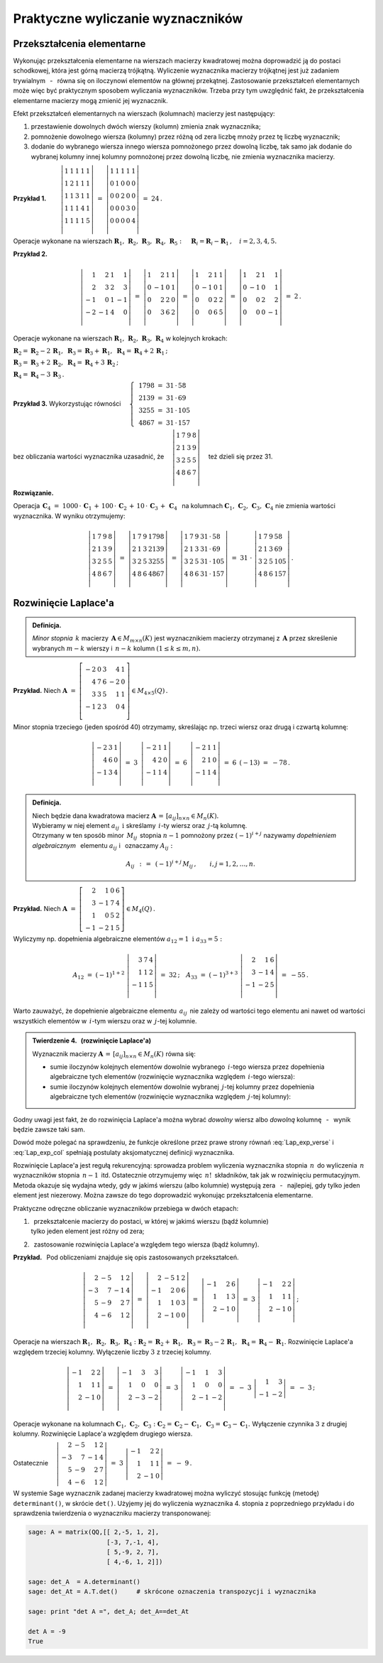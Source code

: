 
Praktyczne wyliczanie wyznaczników
----------------------------------

Przekształcenia elementarne
~~~~~~~~~~~~~~~~~~~~~~~~~~~

Wykonując przekształcenia elementarne na wierszach macierzy kwadratowej można 
doprowadzić ją do postaci schodkowej, która jest górną macierzą trójkątną. 
Wyliczenie wyznacznika macierzy trójkątnej jest już zadaniem trywialnym 
:math:`\,` - :math:`\,` równa się on iloczynowi elementów na głównej przekątnej. 
Zastosowanie przekształceń elementarnych może więc być praktycznym sposobem 
wyliczania wyznaczników. Trzeba przy tym uwzględnić fakt, że przekształcenia 
elementarne macierzy mogą zmienić jej wyznacznik.

Efekt przekształceń elementarnych 
na wierszach (kolumnach) macierzy jest następujący:

.. Na podstawie wyprowadzonych wcześniej własności wyznacznika stwierdzamy, że

1. :math:`\ ` przestawienie dowolnych dwóch wierszy 
   (kolumn) zmienia znak wyznacznika;

2. :math:`\ ` pomnożenie dowolnego wiersza (kolumny) 
   przez różną od zera liczbę mnoży przez tę liczbę wyznacznik;

3. :math:`\ ` dodanie do wybranego wiersza 
   innego wiersza pomnożonego przez dowolną liczbę,
   tak samo jak dodanie do wybranej kolumny innej kolumny pomnożonej 
   przez dowolną liczbę, nie zmienia wyznacznika macierzy. :math:`\\`


**Przykład 1.** 
:math:`\qquad\left|\begin{array}{ccccc}
1 & 1 & 1 & 1 & 1 \\
1 & 2 & 1 & 1 & 1 \\
1 & 1 & 3 & 1 & 1 \\
1 & 1 & 1 & 4 & 1 \\
1 & 1 & 1 & 1 & 5 \\
\end{array}
\right|\ \ = \ \ 
\left|\begin{array}{ccccc}
1 & 1 & 1 & 1 & 1 \\
0 & 1 & 0 & 0 & 0 \\
0 & 0 & 2 & 0 & 0 \\
0 & 0 & 0 & 3 & 0 \\
0 & 0 & 0 & 0 & 4 \\
\end{array}
\right|\ \ =\ \ 24\,.`

Operacje wykonane na wierszach :math:`\ \boldsymbol{R}_1,\,\boldsymbol{R}_2,\,
\boldsymbol{R}_3,\,\boldsymbol{R}_4,\,\boldsymbol{R}_5:\quad 
\boldsymbol{R}_i = \boldsymbol{R}_i - \boldsymbol{R}_1\,,\quad i = 2,3,4,5.`

.. .. math::
   
   \left|\begin{array}{ccccc}
         1 & 1 & 1 & 1 & 1 \\
         1 & 2 & 1 & 1 & 1 \\
         1 & 1 & 3 & 1 & 1 \\
         1 & 1 & 4 & 4 & 1 \\
         1 & 1 & 1 & 1 & 5 \\
         \end{array}
   \right|\ \ = \ \ 
   \left|\begin{array}{ccccc}
         1 & 1 & 1 & 1 & 1 \\
         0 & 1 & 0 & 0 & 0 \\
         0 & 0 & 2 & 0 & 0 \\
         0 & 0 & 0 & 3 & 0 \\
         0 & 0 & 0 & 0 & 4 \\
         \end{array}
   \right|\ \ =\ \ 24\,.

**Przykład 2.**

.. math::
   
   \left|\begin{array}{rrrr}
          1 &  2 & 1 &  1 \\
          2 &  3 & 2 &  3 \\
         -1 &  0 & 1 & -1 \\
         -2 & -1 & 4 &  0 \\
         \end{array}
   \right|\ =\ 
   \left|\begin{array}{rrrr}
          1 &  2 & 1 & 1 \\
          0 & -1 & 0 & 1 \\
          0 &  2 & 2 & 0 \\
          0 &  3 & 6 & 2 \\
         \end{array}
   \right|\ =\ 
   \left|\begin{array}{rrrr}
          1 &  2 & 1 & 1 \\
          0 & -1 & 0 & 1 \\
          0 &  0 & 2 & 2 \\
          0 &  0 & 6 & 5 \\
         \end{array}
   \right|\ =\ 
   \left|\begin{array}{rrrr}
          1 &  2 & 1 &  1 \\
          0 & -1 & 0 &  1 \\
          0 &  0 & 2 &  2 \\
          0 &  0 & 0 & -1 \\
         \end{array}
   \right|\ =\ 2\,.

Operacje wykonane na wierszach :math:`\ \boldsymbol{R}_1,\,\boldsymbol{R}_2,\,
\boldsymbol{R}_3,\,\boldsymbol{R}_4\ ` w kolejnych krokach:

:math:`\ 
\boldsymbol{R}_2 = \boldsymbol{R}_2 - 2\,\boldsymbol{R}_1,\ \ 
\boldsymbol{R}_3 = \boldsymbol{R}_3 + \boldsymbol{R}_1,\ \ 
\boldsymbol{R}_4 = \boldsymbol{R}_4 + 2\,\boldsymbol{R}_1\,;`

:math:`\ 
\boldsymbol{R}_3 = \boldsymbol{R}_3 + 2\,\boldsymbol{R}_2,\ \ 
\boldsymbol{R}_4 = \boldsymbol{R}_4 + 3\,\boldsymbol{R}_2\,;`

:math:`\ \boldsymbol{R}_4 = \boldsymbol{R}_4 - 3\,\boldsymbol{R}_3\,.`

**Przykład 3.** :math:`\ \ ` 
Wykorzystując równości 
:math:`\quad\left\{\ \,
\begin{array}{l}
1798\ =\ 31\,\cdot\,58 \\ 2139\ =\ 31\,\cdot\,69 \\
3255\ =\ 31\,\cdot\,105 \\ 4867\ =\ 31\,\cdot\,157
\end{array}\right.`

bez obliczania wartości wyznacznika uzasadnić, że 
:math:`\quad\left|\begin{array}{llll}
1 & 7 & 9 & 8 \\
2 & 1 & 3 & 9 \\
3 & 2 & 5 & 5 \\
4 & 8 & 6 & 7 \\
\end{array}
\right|\quad` też dzieli się przez 31.


.. .. math::
   
   1798\ =\ 31\,\cdot\,58

   2139\ =\ 31\,\cdot\,69

   3255\ =\ 31\,\cdot\,105

   4867\ =\ 31\,\cdot\,157

   \left|\begin{array}{llll}
          1 & 7 & 9 & 8 \\
          2 & 1 & 3 & 9 \\
          3 & 2 & 5 & 5 \\
          4 & 8 & 6 & 7 \\
         \end{array}
   \right|

**Rozwiązanie.** :math:`\,`

Operacja 
:math:`\ \,\boldsymbol{C}_4\ =\ 1000\,\cdot\,\boldsymbol{C}_1\,+\,100\,\cdot\,
\boldsymbol{C}_2\,+\,10\,\cdot\,\boldsymbol{C}_3\,+\,\boldsymbol{C}_4\ \,` 
na kolumnach :math:`\ \boldsymbol{C}_1,\,\boldsymbol{C}_2,\,\boldsymbol{C}_3,\,
\boldsymbol{C}_4\ ` nie zmienia wartości wyznacznika. W wyniku otrzymujemy:

.. math::
   
   \left|\begin{array}{llll}
          1 & 7 & 9 & 8 \\
          2 & 1 & 3 & 9 \\
          3 & 2 & 5 & 5 \\
          4 & 8 & 6 & 7 \\
         \end{array}
   \right|\ \ =\ \ 
   \left|\begin{array}{llll}
          1 & 7 & 9 & 1798 \\
          2 & 1 & 3 & 2139 \\
          3 & 2 & 5 & 3255 \\
          4 & 8 & 6 & 4867 \\
         \end{array}
   \right|\ \ =\ \ 
   \left|\begin{array}{llll}
          1 & 7 & 9 & 31\,\cdot\,58  \\
          2 & 1 & 3 & 31\,\cdot\,69  \\
          3 & 2 & 5 & 31\,\cdot\,105 \\
          4 & 8 & 6 & 31\,\cdot\,157 \\
         \end{array}
   \right|\ \ =\ \ 
   31\ \cdot\ 
   \left|\begin{array}{llll}
          1 & 7 & 9 & 58  \\
          2 & 1 & 3 & 69  \\
          3 & 2 & 5 & 105 \\
          4 & 8 & 6 & 157 \\
         \end{array}
   \right|\,.

Rozwinięcie Laplace'a
~~~~~~~~~~~~~~~~~~~~~

.. .. admonition:: Definicja.
   
   Niech będzie dana macierz :math:`\ \boldsymbol{A}\in M_{m\times n}(K)\ ` 
   i :math:`\ ` niech :math:`\ 1 \le k \le \min(m,n).\\`
   Jeśli :math:`\ \boldsymbol{B}\in M_n(K)\ ` jest macierzą otrzymaną z 
   :math:`\,\boldsymbol{A}\ ` przez skreślenie jakichś :math:`\ m-k\ ` wierszy 
   oraz :math:`\ n-k\ ` kolumn, to wyznacznik macierzy 
   :math:`\ \boldsymbol{B}\ ` nazywa się *minorem stopnia* :math:`\,k\ `
   macierzy :math:`\ \boldsymbol{A}.`
   
.. admonition:: Definicja.

   *Minor stopnia* :math:`\,k\ ` macierzy 
   :math:`\,\boldsymbol{A}\in M_{m\times n}(K)\ `
   jest wyznacznikiem macierzy otrzymanej z :math:`\,\boldsymbol{A}\ ` 
   przez skreślenie wybranych :math:`\ m-k\ ` wierszy :math:`\ `
   i :math:`\ \ \,n-k\ ` kolumn :math:`\ (1\leq k \leq m,n).`
   
**Przykład.** :math:`\ ` Niech
:math:`\ \ \boldsymbol{A}\ \ =\ \ 
\left[\begin{array}{rrrrr}
-2 & 0 & 3 & 4 & 1 \\
4 & 7 & 6 & -2 & 0 \\ 
3 & 3 & 5 & 1 & 1 \\ 
-1 & 2 & 3 & 0 & 4 \\
\end{array}\right]\in M_{4\times 5}(Q)\,.`

Minor stopnia trzeciego (jeden spośród 40) otrzymamy, skreślając 
np. trzeci wiersz oraz drugą i czwartą kolumnę:

.. math::
   
   \left|\begin{array}{rrr}
         -2 & 3 & 1 \\ 
          4 & 6 & 0 \\
         -1 & 3 & 4 \\
         \end{array}
   \right|\ \ =\ \ 
   3\ \,
   \left|\begin{array}{rrr}
         -2 & 1 & 1 \\ 
          4 & 2 & 0 \\
         -1 & 1 & 4 \\
         \end{array}
   \right|\ \ =\ \ 
   6\ \,
   \left|\begin{array}{rrr}
         -2 & 1 & 1 \\ 
          2 & 1 & 0 \\
         -1 & 1 & 4 \\
         \end{array}
   \right|\ \ =\ \ 
   6\ \,(-13)\ \ =\ \ -78\,.

.. admonition:: Definicja.
   
   Niech będzie dana kwadratowa macierz 
   :math:`\ \boldsymbol{A}\,=\,[a_{ij}]_{n\times n}\in M_{n}(K).` :math:`\\`
   Wybieramy w niej element :math:`\ a_{ij}\ \ \,\text{i}\ \ ` skreślamy 
   :math:`\,i`-ty wiersz oraz :math:`\,j`-tą kolumnę. :math:`\\` Otrzymany 
   w ten sposób minor :math:`\,M_{ij}\,` stopnia :math:`\ n-1\ ` pomnożony 
   przez :math:`\ (-1)^{i+j}\ ` nazywamy *dopełnieniem algebraicznym* :math:`\,` 
   elementu :math:`\ a_{ij}\ ` i :math:`\,` oznaczamy :math:`\ A_{ij}:`

   .. math::
      
      A_{ij}\ \,:\,=\ \,(-1)^{i+j}\,M_{ij}\,,\qquad i,j=1,2,\ldots,n.

**Przykład.** :math:`\ ` Niech
:math:`\ \ \boldsymbol{A}\ \ =\ \ 
\left[\begin{array}{rrrr}
2 & 1 & 0 & 6 \\ 3 & -1 & 7 & 4 \\ 1 & 0 & 5 & 2 \\ -1 & -2 & 1 & 5
\end{array}\right]\in M_4(Q)\,.`

Wyliczymy np. dopełnienia algebraiczne elementów 
:math:`\ a_{12}=1\ \ \ \text{i}\ \ \ a_{33}=5:`

.. :math:`A_{12}\ =\ (-1)^{1+2}\ \left|\begin{array}{rrr} 
   3 & 7 & 4 \\ 1 & 1 & 2 \\ -1 & 1 & 5 \end{array}\right|\ \ =\ \ 32\,;
   \quad
   A_{33}\ =\ (-1)^{3+3}\ \left|\begin{array}{rrr} 
   2 &  1 & 6 \\ 3 & -1 & 4 \\ -1 & -2 & 5 \end{array}\right|\ \ =\ \ -55\,.`

.. math::
   
   A_{12}\ =\ (-1)^{1+2}\ 
   \left|\begin{array}{rrr}
         3 & 7 & 4 \\ 
         1 & 1 & 2 \\
        -1 & 1 & 5 \\
         \end{array}
   \right|\ \ =\ \ 32\,;
   \quad
   A_{33}\ =\ (-1)^{3+3}\ 
   \left|\begin{array}{rrr}
         2 &  1 & 6 \\ 
         3 & -1 & 4 \\
        -1 & -2 & 5 \\
         \end{array}
   \right|\ \ =\ \ - 55\,.

Warto zauważyć, że dopełnienie algebraiczne elementu :math:`\,a_{ij}\,` 
nie zależy od wartości tego elementu ani nawet od wartości wszystkich elementów 
w :math:`\,i`-tym wierszu oraz w :math:`\,j`-tej kolumnie. :math:`\\`

.. admonition:: Twierdzenie 4. :math:`\,` (rozwinięcie Laplace'a) :math:`\\`
   
   Wyznacznik macierzy 
   :math:`\ \boldsymbol{A}\,=\,[a_{ij}]_{n\times n}\in M_{n}(K)\ `
   równa się: :math:`\\`

   * sumie iloczynów kolejnych elementów dowolnie wybranego :math:`\,i`-tego 
     wiersza przez dopełnienia algebraiczne tych elementów 
     (rozwinięcie wyznacznika względem :math:`\,i`-tego wiersza):

     .. math::
        :label: Lap_exp_verse
         
        \det\boldsymbol{A}\ =
        \ a_{i1}\,A_{i1}\,+\,a_{i2}\,A_{i2}\,+\,\dots\,+\,a_{in}\,A_{in}\,,
        \quad i=1,2,\ldots,n.

   * sumie iloczynów kolejnych elementów dowolnie wybranej :math:`\,j`-tej 
     kolumny przez dopełnienia algebraiczne tych elementów 
     (rozwinięcie wyznacznika względem :math:`\,j`-tej kolumny):

     .. math::
        :label: Lap_exp_col
         
        \det\boldsymbol{A}\ =
        \ a_{1j}\,A_{1j}\,+\,a_{2j}\,A_{2j}\,+\,\dots\,+\,a_{nj}\,A_{nj}\,,
        \quad j=1,2,\ldots,n.

Godny uwagi jest fakt, że do rozwinięcia Laplace'a można wybrać *dowolny* wiersz 
albo *dowolną* kolumnę :math:`\,` - :math:`\,` wynik będzie zawsze taki sam.

Dowód może polegać na sprawdzeniu, że funkcje określone przez prawe strony 
równań :eq:`Lap_exp_verse` i :eq:`Lap_exp_col` spełniają postulaty 
aksjomatycznej definicji wyznacznika.

Rozwinięcie Laplace'a jest regułą rekurencyjną: 
sprowadza problem wyliczenia wyznacznika stopnia :math:`\,n\,` do wyliczenia 
:math:`\,n\,` wyznaczników stopnia :math:`\,n-1\,` itd. Ostatecznie otrzymujemy 
więc :math:`\,n!\,` składników, tak jak w rozwinięciu permutacyjnym. Metoda 
okazuje się wydajna wtedy, gdy w jakimś wierszu (albo kolumnie) występują zera 
:math:`\,` - :math:`\,` najlepiej, gdy tylko jeden element jest niezerowy.
Można zawsze do tego doprowadzić wykonując przekształcenia elementarne.

Praktyczne odręczne obliczanie wyznaczników przebiega w dwóch etapach:

1. | :math:`\,` przekształcenie macierzy do postaci, 
     w której w jakimś wierszu (bądź kolumnie) 
   | tylko jeden element jest różny od zera;

2. :math:`\,` zastosowanie rozwinięcia Laplace'a względem tego wiersza 
   (bądź kolumny). :math:`\\`

**Przykład.** :math:`\,` Pod obliczeniami znajduje się 
opis zastosowanych przekształceń. :math:`\\` 

.. math::
   
   \left|\begin{array}{rrrr}
         2 & -5 &  1 & 2 \\
        -3 &  7 & -1 & 4 \\
         5 & -9 &  2 & 7 \\
         4 & -6 &  1 & 2 \\
         \end{array}
   \right|\ \ =\ \ 
   \left|\begin{array}{rrrr}
         2 & -5 &  1 & 2 \\
        -1 &  2 &  0 & 6 \\
         1 &  1 &  0 & 3 \\
         2 & -1 &  0 & 0 \\
         \end{array}
   \right|\ \ =\ \ 
   \left|\begin{array}{rrr}
        -1 &  2 &  6 \\
         1 &  1 &  3 \\
         2 & -1 &  0 \\
         \end{array}
   \right|\ \ =\ \ 
   3\ \ 
   \left|\begin{array}{rrr}
        -1 &  2 &  2 \\
         1 &  1 &  1 \\
         2 & -1 &  0 \\
         \end{array}
   \right|\,;

Operacje na wierszach :math:`\ \boldsymbol{R}_1,\,\boldsymbol{R}_2,\,
\boldsymbol{R}_3,\,\boldsymbol{R}_4:`
:math:`\boldsymbol{R}_2 = \boldsymbol{R}_2 + \boldsymbol{R}_1,\ \ 
\boldsymbol{R}_3 = \boldsymbol{R}_3 - 2\,\boldsymbol{R}_1,\ \ 
\boldsymbol{R}_4 = \boldsymbol{R}_4 - \boldsymbol{R}_1.`
Rozwinięcie Laplace'a względem trzeciej kolumny.
Wyłączenie liczby :math:`\ 3\ ` z trzeciej kolumny. :math:`\\`

.. math::

   \left|\begin{array}{rrr}
        -1 &  2 &  2 \\
         1 &  1 &  1 \\
         2 & -1 &  0 \\
         \end{array}
   \right|\ \ =\ \ 
   \left|\begin{array}{rrr}
        -1 &  3 &  3 \\
         1 &  0 &  0 \\
         2 & -3 & -2 \\
         \end{array}
   \right|\ \ =\ \
   3\ \ 
   \left|\begin{array}{rrr}
        -1 &  1 &  3 \\
         1 &  0 &  0 \\
         2 & -1 & -2 \\
         \end{array}
   \right|\ \ =\ \ 
   -\ 3\ \ 
   \left|\begin{array}{rr}
         1 &  3 \\
        -1 & -2
         \end{array}
   \right|\ \ =\ \ -\ 3\,;

Operacje wykonane na kolumnach 
:math:`\ \boldsymbol{C}_1,\,\boldsymbol{C}_2,\,\boldsymbol{C}_3:\ ` 
:math:`\boldsymbol{C}_2 = \boldsymbol{C}_2 - \boldsymbol{C}_1,\ \ 
\boldsymbol{C}_3 = \boldsymbol{C}_3 - \boldsymbol{C}_1.\ `
Wyłączenie czynnika :math:`\ 3\ ` z drugiej kolumny.
Rozwinięcie Laplace'a względem drugiego wiersza. :math:`\\`

Ostatecznie
:math:`\quad\left|\begin{array}{rrrr}
2 & -5 &  1 & 2 \\ -3 &  7 & -1 & 4 \\ 5 & -9 &  2 & 7 \\ 4 & -6 &  1 & 2
\end{array}\right|\ \ =\ \ 
3\ \ \left|\begin{array}{rrr} 
-1 &  2 &  2 \\ 1 &  1 &  1 \\ 2 & -1 &  0 
\end{array}\right|\ \ =\ \ 
-\ 9\,. \\`

W systemie Sage wyznacznik zadanej macierzy kwadratowej można wyliczyć stosując 
funkcję (metodę) ``determinant()``, w skrócie ``det()``. Użyjemy jej do 
wyliczenia wyznacznika 4. stopnia z poprzedniego przykładu i do sprawdzenia 
twierdzenia o wyznaczniku macierzy transponowanej:

.. code-block:: python
   
   sage: A = matrix(QQ,[[ 2,-5, 1, 2],
                        [-3, 7,-1, 4],
                        [ 5,-9, 2, 7],
                        [ 4,-6, 1, 2]])

   sage: det_A  = A.determinant()
   sage: det_At = A.T.det()     # skrócone oznaczenia transpozycji i wyznacznika

   sage: print "det A =", det_A; det_A==det_At

   det A = -9
   True 



